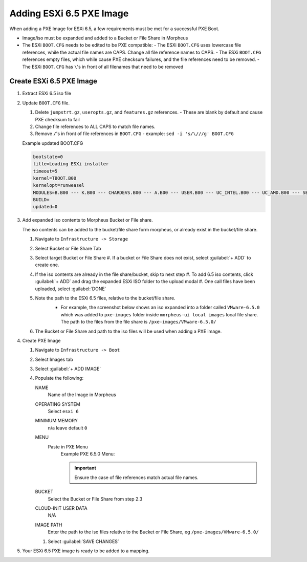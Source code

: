 Adding ESXi 6.5 PXE Image
-------------------------

When adding a PXE Image for ESXi 6.5, a few requirements must be met for a successful PXE Boot.

- Image/iso must be expanded and added to a Bucket or File Share in Morpheus
- The ESXi ``BOOT.CFG`` needs to be edited to be PXE compatible:
  - The ESXi ``BOOT.CFG`` uses lowercase file references, while the actual file names are CAPS. Change all file reference names to CAPS.
  - The ESXi ``BOOT.CFG`` references empty files, which while cause PXE checksum failures, and the file references need to be removed.
  - The ESXi ``BOOT.CFG`` has ``\``'s in front of all filenames that need to be removed

Create ESXi 6.5 PXE Image
^^^^^^^^^^^^^^^^^^^^^^^^^^^

#. Extract ESXi 6.5 iso file
#. Update ``BOOT.CFG`` file.

   #. Delete ``jumpstrt.gz``, ``useropts.gz``, and ``features.gz`` references.
      - These are blank by default and cause PXE checksum to fail
   #. Change file references to ALL CAPS to match file names.
   #. Remove ``/``'s in front of file references in ``BOOT.CFG``
      - example: ``sed -i 's/\///g' BOOT.CFG``

   Example updated BOOT.CFG

   .. code-block:: bash
      :name: Updated BOOT.CFG

      bootstate=0
      title=Loading ESXi installer
      timeout=5
      kernel=TBOOT.B00
      kernelopt=runweasel
      MODULES=B.B00 --- K.B00 --- CHARDEVS.B00 --- A.B00 --- USER.B00 --- UC_INTEL.B00 --- UC_AMD.B00 --- SB.V00 --- S.V00 --- ATA_LIBA.V00 --- ATA_PATA.V00 --- ATA_PATA.V01 --- ATA_PATA.V02 --- ATA_PATA.V03 --- ATA_PATA.V04 --- ATA_PATA.V05 --- ATA_PATA.V06 --- ATA_PATA.V07 --- BLOCK_CC.V00 --- CHAR_RAN.V00 --- EHCI_EHC.V00 --- ELXNET.V00 --- HID_HID.V00 --- I40EN.V00 --- IGBN.V00 --- IMA_QLA4.V00 --- IPMI_IPM.V00 --- IPMI_IPM.V01 --- IPMI_IPM.V02 --- IXGBEN.V00 --- LPFC.V00 --- LSI_MR3.V00 --- LSI_MSGP.V00 --- LSI_MSGP.V01 --- MISC_CNI.V00 --- MISC_DRI.V00 --- MTIP32XX.V00 --- NE1000.V00 --- NENIC.V00 --- NET_BNX2.V00 --- NET_BNX2.V01 --- NET_CDC_.V00 --- NET_CNIC.V00 --- NET_E100.V00 --- NET_E100.V01 --- NET_ENIC.V00 --- NET_FCOE.V00 --- NET_FORC.V00 --- NET_IGB.V00 --- NET_IXGB.V00 --- NET_LIBF.V00 --- NET_MLX4.V00 --- NET_MLX4.V01 --- NET_NX_N.V00 --- NET_TG3.V00 --- NET_USBN.V00 --- NET_VMXN.V00 --- NHPSA.V00 --- NMLX4_CO.V00 --- NMLX4_EN.V00 --- NMLX4_RD.V00 --- NMLX5_CO.V00 --- NTG3.V00 --- NVME.V00 --- NVMXNET3.V00 --- OHCI_USB.V00 --- PVSCSI.V00 --- QEDENTV.V00 --- QFLE3.V00 --- QFLGE.V00 --- QLNATIVE.V00 --- SATA_AHC.V00 --- SATA_ATA.V00 --- SATA_SAT.V00 --- SATA_SAT.V01 --- SATA_SAT.V02 --- SATA_SAT.V03 --- SATA_SAT.V04 --- SCSI_AAC.V00 --- SCSI_ADP.V00 --- SCSI_AIC.V00 --- SCSI_BNX.V00 --- SCSI_BNX.V01 --- SCSI_FNI.V00 --- SCSI_HPS.V00 --- SCSI_IPS.V00 --- SCSI_ISC.V00 --- SCSI_LIB.V00 --- SCSI_MEG.V00 --- SCSI_MEG.V01 --- SCSI_MEG.V02 --- SCSI_MPT.V00 --- SCSI_MPT.V01 --- SCSI_MPT.V02 --- SCSI_QLA.V00 --- SHIM_ISC.V00 --- SHIM_ISC.V01 --- SHIM_LIB.V00 --- SHIM_LIB.V01 --- SHIM_LIB.V02 --- SHIM_LIB.V03 --- SHIM_LIB.V04 --- SHIM_LIB.V05 --- SHIM_VMK.V00 --- SHIM_VMK.V01 --- SHIM_VMK.V02 --- UHCI_USB.V00 --- USB_STOR.V00 --- USBCORE_.V00 --- VMKATA.V00 --- VMKPLEXE.V00 --- VMKUSB.V00 --- VMW_AHCI.V00 --- XHCI_XHC.V00 --- EMULEX_E.V00 --- WEASELIN.T00 --- ESX_DVFI.V00 --- ESX_UI.V00 --- LSU_HP_H.V00 --- LSU_LSI_.V00 --- LSU_LSI_.V01 --- LSU_LSI_.V02 --- LSU_LSI_.V03 --- NATIVE_M.V00 --- RSTE.V00 --- VMWARE_E.V00 --- VSAN.V00 --- VSANHEAL.V00 --- VSANMGMT.V00 --- TOOLS.T00 --- XORG.V00 --- IMGDB.TGZ --- IMGPAYLD.TGZ
      BUILD=
      updated=0


#. Add expanded iso contents to Morpheus Bucket or File share.

   The iso contents can be added to the bucket/file share form morpheus, or already exist in the bucket/file share.

   #. Navigate to ``Infrastructure -> Storage``
   #. Select Bucket or File Share Tab
   #. Select target Bucket or File Share
      #. If a bucket or File Share does not exist, select :guilabel:`+ ADD` to create one.
   #. If the iso contents are already in the file share/bucket, skip to next step
      #. To add 6.5 iso contents, click :guilabel:`+ ADD` and drag the expanded ESXi ISO folder to the upload modal
      #. One call files have been uploaded, select :guilabel:`DONE`
   #. Note the path to the ESXi 6.5 files, relative to the bucket/file share.
       - For example, the screenshot below shows an iso expanded into a folder called ``VMware-6.5.0`` which was added to ``pxe-images`` folder inside ``morpheus-ui local images`` local file share. The path to the files from the file share is ``/pxe-images/VMware-6.5.0/``

       .. image:: /images/infrastructure/boot/ESXi650fileshare.png

   #. The Bucket or File Share and path to the iso files will be used when adding a PXE image.


#. Create PXE Image

   #. Navigate to ``Infrastructure -> Boot``
   #. Select Images tab
   #. Select :guilabel:`+ ADD IMAGE`
   #. Populate the following:

      NAME
        Name of the Image in Morpheus
      OPERATING SYSTEM
        Select ``esxi 6``
      MINIMUM MEMORY
       n/a leave default ``0``
      MENU
       Paste in PXE Menu
        Example PXE 6.5.0 Menu:

        .. important:: Ensure the case of file references match actual file names.


        .. code-block:: bash
           :name: PXE 6.5.0 Menu

         DEFAULT vesamenu.c32
         TIMEOUT 300
         ONTIMEOUT esxi
         PROMPT 0
         MENU INCLUDE pxelinux.cfg/pxe.conf
         NO ESCAPE 1
         LABEL local
           menu LABEL Boot to local disk
           localboot 0
           TEXT HELP
           Boot to local hard disk
           ENDTEXT
         LABEL esxi
           menu LABEL ESXI 6.5.0 u1
           kernel tftp://${bootUrl}/image/${imageId}/MBOOT.C32
           append -c tftp://${bootUrl}/image/${imageId}/BOOT.CFG ks=${answerFile}
           TEXT HELP
             Boot the ESXI 6.5.0 u1 install
           ENDTEXT
         MENU END

      BUCKET
       Select the Bucket or File Share from step 2.3
      CLOUD-INIT USER DATA
       N/A
      IMAGE PATH
       Enter the path to the iso files relative to the Bucket or File Share, eg ``/pxe-images/VMware-6.5.0/``

      #. Select :guilabel:`SAVE CHANGES`

#. Your ESXi 6.5 PXE image is ready to be added to a mapping.

